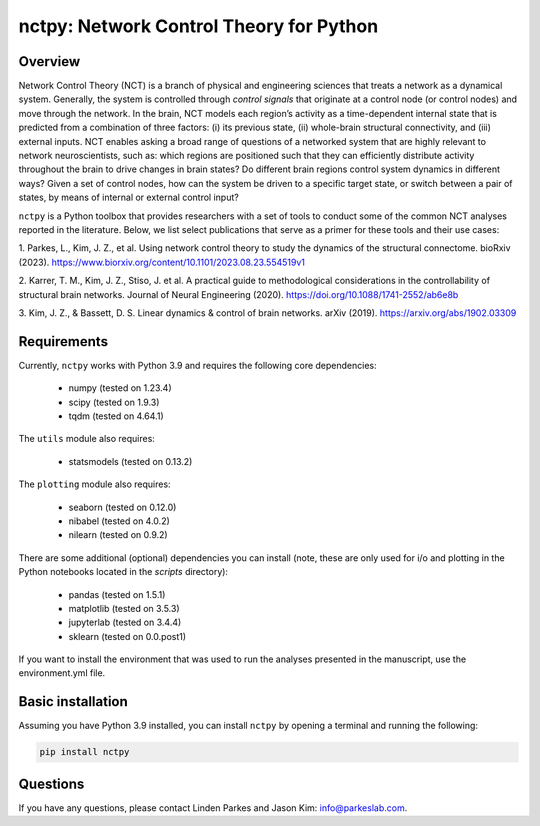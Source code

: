 nctpy: Network Control Theory for Python
=====================================================================================

Overview
--------
.. image:: https://zenodo.org/badge/370716682.svg
   :target: https://zenodo.org/badge/latestdoi/370716682
.. image:: https://readthedocs.org/projects/nctpy/badge/?version=latest
    :target: https://nctpy.readthedocs.io/en/latest/?badge=latest
    :alt: Documentation Status
.. image:: https://img.shields.io/pypi/l/ansicolortags.svg
   :target: https://pypi.python.org/pypi/ansicolortags/

Network Control Theory (NCT) is a branch of physical and engineering sciences that treats a network as a dynamical
system. Generally, the system is controlled through `control signals` that originate at a control node (or control nodes) and
move through the network. In the brain, NCT models each region’s activity as a time-dependent internal state that is
predicted from a combination of three factors: (i) its previous state, (ii) whole-brain structural connectivity,
and (iii) external inputs. NCT enables asking a broad range of questions of a networked system that are highly relevant
to network neuroscientists, such as: which regions are positioned such that they can efficiently distribute activity
throughout the brain to drive changes in brain states? Do different brain regions control system dynamics in different
ways? Given a set of control nodes, how can the system be driven to a specific target state, or switch between a pair of
states, by means of internal or external control input?

``nctpy`` is a Python toolbox that provides researchers with a set of tools to conduct some of the
common NCT analyses reported in the literature. Below, we list select publications that serve as a primer for
these tools and their use cases:

1. Parkes, L., Kim, J. Z., et al. Using network control theory to study the dynamics of the structural connectome.
bioRxiv (2023). https://www.biorxiv.org/content/10.1101/2023.08.23.554519v1

2. Karrer, T. M., Kim, J. Z., Stiso, J. et al. A practical guide to methodological considerations in the
controllability of structural brain networks.
Journal of Neural Engineering (2020). https://doi.org/10.1088/1741-2552/ab6e8b

3. Kim, J. Z., & Bassett, D. S. Linear dynamics & control of brain networks.
arXiv (2019). https://arxiv.org/abs/1902.03309

.. _readme_requirements:

Requirements
------------

Currently, ``nctpy`` works with Python 3.9 and requires the following core dependencies:

    - numpy (tested on 1.23.4)
    - scipy (tested on 1.9.3)
    - tqdm (tested on 4.64.1)

The ``utils`` module also requires:

    - statsmodels (tested on 0.13.2)

The ``plotting`` module also requires:

    - seaborn (tested on 0.12.0)
    - nibabel (tested on 4.0.2)
    - nilearn (tested on 0.9.2)

There are some additional (optional) dependencies you can install (note, these are only used for i/o and plotting in the
Python notebooks located in the `scripts` directory):

    - pandas (tested on 1.5.1)
    - matplotlib (tested on 3.5.3)
    - jupyterlab (tested on 3.4.4)
    - sklearn (tested on 0.0.post1)

If you want to install the environment that was used to run the analyses presented in the manuscript, use the
environment.yml file.

Basic installation
------------------

Assuming you have Python 3.9 installed, you can install ``nctpy`` by opening a terminal and running
the following:

.. code-block:: bash

    pip install nctpy

Questions
---------

If you have any questions, please contact Linden Parkes and Jason Kim: info@parkeslab.com.
